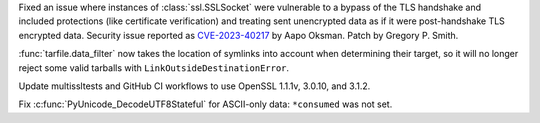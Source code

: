.. date: 2023-08-22-17-39-12
.. gh-issue: 108310
.. nonce: fVM3sg
.. release date: 2023-08-24
.. section: Security

Fixed an issue where instances of :class:`ssl.SSLSocket` were vulnerable to
a bypass of the TLS handshake and included protections (like certificate
verification) and treating sent unencrypted data as if it were
post-handshake TLS encrypted data.  Security issue reported as
`CVE-2023-40217
<https://cve.mitre.org/cgi-bin/cvename.cgi?name=CVE-2023-40217>`_ by Aapo
Oksman. Patch by Gregory P. Smith.

..

.. date: 2023-08-10-17-36-22
.. gh-issue: 107845
.. nonce: dABiMJ
.. section: Library

:func:`tarfile.data_filter` now takes the location of symlinks into account
when determining their target, so it will no longer reject some valid
tarballs with ``LinkOutsideDestinationError``.

..

.. date: 2023-08-12-13-18-15
.. gh-issue: 107565
.. nonce: Tv22Ne
.. section: Tools/Demos

Update multissltests and GitHub CI workflows to use OpenSSL 1.1.1v, 3.0.10,
and 3.1.2.

..

.. date: 2022-11-20-09-52-50
.. gh-issue: 99612
.. nonce: eBHksg
.. section: C API

Fix :c:func:`PyUnicode_DecodeUTF8Stateful` for ASCII-only data:
``*consumed`` was not set.

